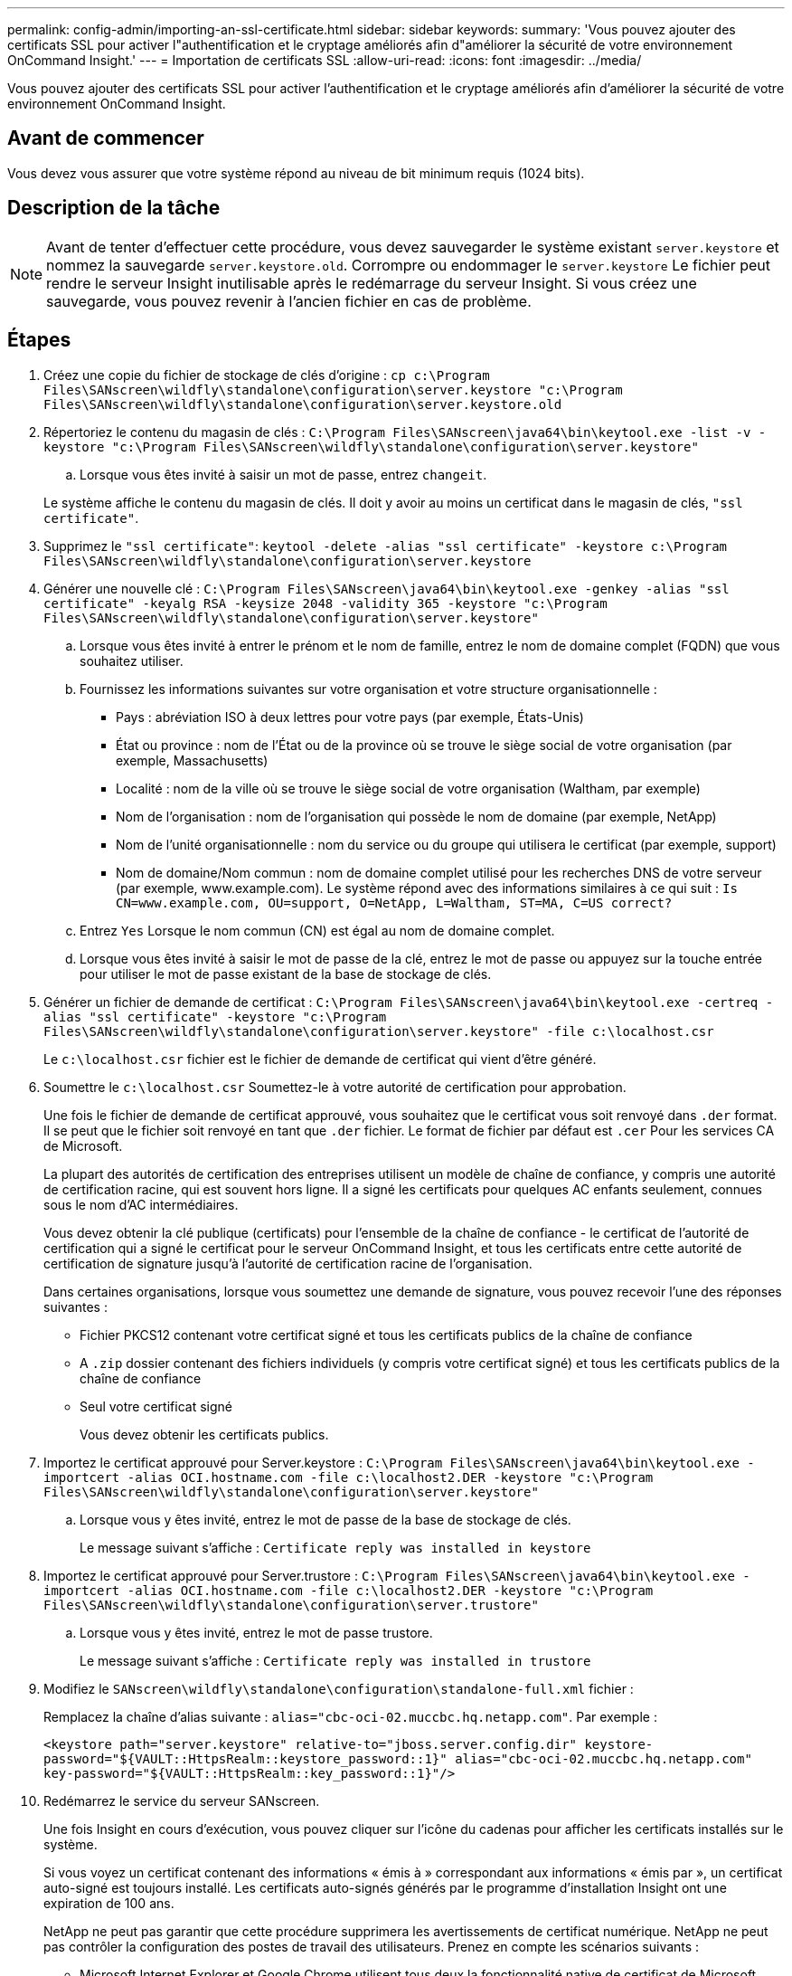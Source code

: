 ---
permalink: config-admin/importing-an-ssl-certificate.html 
sidebar: sidebar 
keywords:  
summary: 'Vous pouvez ajouter des certificats SSL pour activer l"authentification et le cryptage améliorés afin d"améliorer la sécurité de votre environnement OnCommand Insight.' 
---
= Importation de certificats SSL
:allow-uri-read: 
:icons: font
:imagesdir: ../media/


[role="lead"]
Vous pouvez ajouter des certificats SSL pour activer l'authentification et le cryptage améliorés afin d'améliorer la sécurité de votre environnement OnCommand Insight.



== Avant de commencer

Vous devez vous assurer que votre système répond au niveau de bit minimum requis (1024 bits).



== Description de la tâche

[NOTE]
====
Avant de tenter d'effectuer cette procédure, vous devez sauvegarder le système existant `server.keystore` et nommez la sauvegarde `server.keystore.old`. Corrompre ou endommager le `server.keystore` Le fichier peut rendre le serveur Insight inutilisable après le redémarrage du serveur Insight. Si vous créez une sauvegarde, vous pouvez revenir à l'ancien fichier en cas de problème.

====


== Étapes

. Créez une copie du fichier de stockage de clés d'origine : `cp c:\Program Files\SANscreen\wildfly\standalone\configuration\server.keystore "c:\Program Files\SANscreen\wildfly\standalone\configuration\server.keystore.old`
. Répertoriez le contenu du magasin de clés : `C:\Program Files\SANscreen\java64\bin\keytool.exe -list -v -keystore "c:\Program Files\SANscreen\wildfly\standalone\configuration\server.keystore"`
+
.. Lorsque vous êtes invité à saisir un mot de passe, entrez `changeit`.


+
Le système affiche le contenu du magasin de clés. Il doit y avoir au moins un certificat dans le magasin de clés, `"ssl certificate"`.

. Supprimez le `"ssl certificate"`: `keytool -delete -alias "ssl certificate" -keystore c:\Program Files\SANscreen\wildfly\standalone\configuration\server.keystore`
. Générer une nouvelle clé : `C:\Program Files\SANscreen\java64\bin\keytool.exe -genkey -alias "ssl certificate" -keyalg RSA -keysize 2048 -validity 365 -keystore "c:\Program Files\SANscreen\wildfly\standalone\configuration\server.keystore"`
+
.. Lorsque vous êtes invité à entrer le prénom et le nom de famille, entrez le nom de domaine complet (FQDN) que vous souhaitez utiliser.
.. Fournissez les informations suivantes sur votre organisation et votre structure organisationnelle :
+
*** Pays : abréviation ISO à deux lettres pour votre pays (par exemple, États-Unis)
*** État ou province : nom de l'État ou de la province où se trouve le siège social de votre organisation (par exemple, Massachusetts)
*** Localité : nom de la ville où se trouve le siège social de votre organisation (Waltham, par exemple)
*** Nom de l'organisation : nom de l'organisation qui possède le nom de domaine (par exemple, NetApp)
*** Nom de l'unité organisationnelle : nom du service ou du groupe qui utilisera le certificat (par exemple, support)
*** Nom de domaine/Nom commun : nom de domaine complet utilisé pour les recherches DNS de votre serveur (par exemple, www.example.com). Le système répond avec des informations similaires à ce qui suit : `Is CN=www.example.com, OU=support, O=NetApp, L=Waltham, ST=MA, C=US correct?`


.. Entrez `Yes` Lorsque le nom commun (CN) est égal au nom de domaine complet.
.. Lorsque vous êtes invité à saisir le mot de passe de la clé, entrez le mot de passe ou appuyez sur la touche entrée pour utiliser le mot de passe existant de la base de stockage de clés.


. Générer un fichier de demande de certificat : `C:\Program Files\SANscreen\java64\bin\keytool.exe -certreq -alias "ssl certificate" -keystore "c:\Program Files\SANscreen\wildfly\standalone\configuration\server.keystore" -file c:\localhost.csr`
+
Le `c:\localhost.csr` fichier est le fichier de demande de certificat qui vient d'être généré.

. Soumettre le `c:\localhost.csr` Soumettez-le à votre autorité de certification pour approbation.
+
Une fois le fichier de demande de certificat approuvé, vous souhaitez que le certificat vous soit renvoyé dans `.der` format. Il se peut que le fichier soit renvoyé en tant que `.der` fichier. Le format de fichier par défaut est `.cer` Pour les services CA de Microsoft.

+
La plupart des autorités de certification des entreprises utilisent un modèle de chaîne de confiance, y compris une autorité de certification racine, qui est souvent hors ligne. Il a signé les certificats pour quelques AC enfants seulement, connues sous le nom d'AC intermédiaires.

+
Vous devez obtenir la clé publique (certificats) pour l'ensemble de la chaîne de confiance - le certificat de l'autorité de certification qui a signé le certificat pour le serveur OnCommand Insight, et tous les certificats entre cette autorité de certification de signature jusqu'à l'autorité de certification racine de l'organisation.

+
Dans certaines organisations, lorsque vous soumettez une demande de signature, vous pouvez recevoir l'une des réponses suivantes :

+
** Fichier PKCS12 contenant votre certificat signé et tous les certificats publics de la chaîne de confiance
** A `.zip` dossier contenant des fichiers individuels (y compris votre certificat signé) et tous les certificats publics de la chaîne de confiance
** Seul votre certificat signé
+
Vous devez obtenir les certificats publics.



. Importez le certificat approuvé pour Server.keystore : `C:\Program Files\SANscreen\java64\bin\keytool.exe -importcert -alias OCI.hostname.com -file c:\localhost2.DER -keystore "c:\Program Files\SANscreen\wildfly\standalone\configuration\server.keystore"`
+
.. Lorsque vous y êtes invité, entrez le mot de passe de la base de stockage de clés.
+
Le message suivant s'affiche : `Certificate reply was installed in keystore`



. Importez le certificat approuvé pour Server.trustore : `C:\Program Files\SANscreen\java64\bin\keytool.exe -importcert -alias OCI.hostname.com -file c:\localhost2.DER -keystore "c:\Program Files\SANscreen\wildfly\standalone\configuration\server.trustore"`
+
.. Lorsque vous y êtes invité, entrez le mot de passe trustore.
+
Le message suivant s'affiche : `Certificate reply was installed in trustore`



. Modifiez le `SANscreen\wildfly\standalone\configuration\standalone-full.xml` fichier :
+
Remplacez la chaîne d'alias suivante : `alias="cbc-oci-02.muccbc.hq.netapp.com"`. Par exemple :

+
`<keystore path="server.keystore" relative-to="jboss.server.config.dir" keystore-password="${VAULT::HttpsRealm::keystore_password::1}" alias="cbc-oci-02.muccbc.hq.netapp.com" key-password="${VAULT::HttpsRealm::key_password::1}"/>`

. Redémarrez le service du serveur SANscreen.
+
Une fois Insight en cours d'exécution, vous pouvez cliquer sur l'icône du cadenas pour afficher les certificats installés sur le système.

+
Si vous voyez un certificat contenant des informations « émis à » correspondant aux informations « émis par », un certificat auto-signé est toujours installé. Les certificats auto-signés générés par le programme d'installation Insight ont une expiration de 100 ans.

+
NetApp ne peut pas garantir que cette procédure supprimera les avertissements de certificat numérique. NetApp ne peut pas contrôler la configuration des postes de travail des utilisateurs. Prenez en compte les scénarios suivants :

+
** Microsoft Internet Explorer et Google Chrome utilisent tous deux la fonctionnalité native de certificat de Microsoft sous Windows.
+
Cela signifie que si vos administrateurs Active Directory poussent les certificats CA de votre entreprise dans les magasins de certificats de l'utilisateur final, les utilisateurs de ces navigateurs verront disparaître les avertissements de certificat lorsque les certificats auto-signés OnCommand Insight ont été remplacés par ceux signés par l'infrastructure CA interne.

** Java et Mozilla Firefox ont leurs propres magasins de certificats.
+
Si vos administrateurs système n'automatisent pas l'ingestion des certificats CA dans les magasins de certificats approuvés de ces applications, l'utilisation du navigateur Firefox peut continuer à générer des avertissements de certificat en raison d'un certificat non approuvé, même lorsque le certificat auto-signé a été remplacé. La mise en place de la chaîne de certificats de votre organisation dans la trustore est une exigence supplémentaire.




